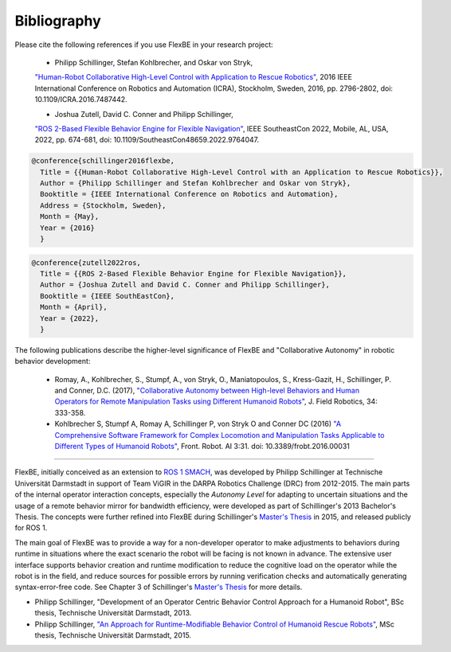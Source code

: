 Bibliography
============

Please cite the following references if you use FlexBE in your research project:

    * Philipp Schillinger, Stefan Kohlbrecher, and Oskar von Stryk,
    `"Human-Robot Collaborative High-Level Control with Application to Rescue Robotics" <http://dx.doi.org/10.1109/ICRA.2016.7487442>`_,
    2016 IEEE International Conference on Robotics and Automation (ICRA), Stockholm, Sweden, 2016,
    pp. 2796-2802, doi: 10.1109/ICRA.2016.7487442.

    * Joshua Zutell, David C. Conner and Philipp Schillinger,
    `"ROS 2-Based Flexible Behavior Engine for Flexible Navigation" <http://dx.doi.org/10.1109/SoutheastCon48659.2022.9764047>`_,
    IEEE SoutheastCon 2022, Mobile, AL, USA, 2022, pp. 674-681, doi: 10.1109/SoutheastCon48659.2022.9764047.

.. code-block:: console

  @conference{schillinger2016flexbe,
    Title = {{Human-Robot Collaborative High-Level Control with an Application to Rescue Robotics}},
    Author = {Philipp Schillinger and Stefan Kohlbrecher and Oskar von Stryk},
    Booktitle = {IEEE International Conference on Robotics and Automation},
    Address = {Stockholm, Sweden},
    Month = {May},
    Year = {2016}
    }

.. code-block:: console

  @conference{zutell2022ros,
    Title = {{ROS 2-Based Flexible Behavior Engine for Flexible Navigation}},
    Author = {Joshua Zutell and David C. Conner and Philipp Schillinger},
    Booktitle = {IEEE SouthEastCon},
    Month = {April},
    Year = {2022},
    }

The following publications describe the higher-level significance of FlexBE and "Collaborative Autonomy" in robotic behavior development:

    * Romay, A., Kohlbrecher, S., Stumpf, A., von Stryk, O., Maniatopoulos, S., Kress-Gazit, H., Schillinger, P. and Conner, D.C. (2017),
      `"Collaborative Autonomy between High-level Behaviors and Human Operators for Remote Manipulation Tasks using Different Humanoid Robots" <https://doi.org/10.1002/rob.21671>`_,
      J. Field Robotics, 34: 333-358.

    * Kohlbrecher S, Stumpf A, Romay A, Schillinger P, von Stryk O and Conner DC (2016)
      `"A Comprehensive Software Framework for Complex Locomotion and Manipulation Tasks Applicable to Different Types of Humanoid Robots" <https://www.frontiersin.org/articles/10.3389/frobt.2016.00031/full>`_,
      Front. Robot. AI 3:31. doi: 10.3389/frobt.2016.00031

----

FlexBE, initially conceived as an extension to `ROS 1 SMACH <http://wiki.ros.org/smach>`_, was developed by Philipp Schillinger at
Technische Universität Darmstadt in support of Team ViGIR in the DARPA Robotics Challenge (DRC) from 2012-2015.
The main parts of the internal operator interaction concepts, especially the *Autonomy Level* for adapting to
uncertain situations and the usage of a remote behavior mirror for bandwidth efficiency, were developed as part
of Schillinger's 2013 Bachelor's Thesis.  The concepts were further refined into FlexBE during Schillinger's
`Master's Thesis <https://www.sim.informatik.tu-darmstadt.de/publ/da/2015_Schillinger_MA.pdf>`_ in 2015,
and released publicly for ROS 1.

The main goal of FlexBE was to provide a way for a non-developer operator to make adjustments to behaviors during runtime in
situations where the exact scenario the robot will be facing is not known in advance.
The extensive user interface supports behavior creation and runtime modification
to reduce the cognitive load on the operator while the robot is in the field, and reduce sources for possible errors
by running verification checks and automatically generating syntax-error-free code.
See Chapter 3 of Schillinger's `Master's Thesis <https://www.sim.informatik.tu-darmstadt.de/publ/da/2015_Schillinger_MA.pdf>`_ for more details.

* Philipp Schillinger, "Development of an Operator Centric Behavior Control Approach for a Humanoid Robot", BSc thesis, Technische Universität Darmstadt, 2013.
* Philipp Schillinger, `"An Approach for Runtime-Modifiable Behavior Control of Humanoid Rescue Robots" <https://www.sim.informatik.tu-darmstadt.de/publ/da/2015_Schillinger_MA.pdf>`_, MSc thesis, Technische Universität Darmstadt, 2015.